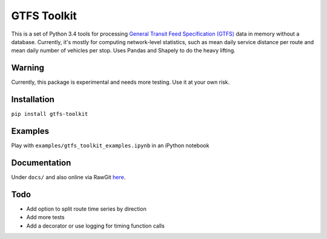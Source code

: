 GTFS Toolkit
============
This is a set of Python 3.4 tools for processing `General Transit Feed Specification (GTFS) <https://en.wikipedia.org/wiki/GTFS>`_ data in memory without a database.
Currently, it's mostly for computing network-level statistics, such as mean daily service distance per route and mean daily number of vehicles per stop.
Uses Pandas and Shapely to do the heavy lifting.

Warning
--------
Currently, this package is experimental and needs more testing.
Use it at your own risk.

Installation
-------------
``pip install gtfs-toolkit``

Examples
--------
Play with ``examples/gtfs_toolkit_examples.ipynb`` in an iPython notebook

Documentation
--------------
Under ``docs/`` and also online via RawGit `here <https://rawgit.com/araichev/gtfs-toolkit/master/docs/_build/html/index.html>`_.

Todo
----
- Add option to split route time series by direction
- Add more tests
- Add a decorator or use logging for timing function calls